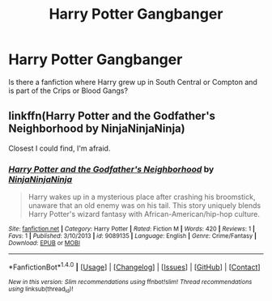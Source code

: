 #+TITLE: Harry Potter Gangbanger

* Harry Potter Gangbanger
:PROPERTIES:
:Author: mudblood19
:Score: 1
:DateUnix: 1499324539.0
:DateShort: 2017-Jul-06
:FlairText: Request
:END:
Is there a fanfiction where Harry grew up in South Central or Compton and is part of the Crips or Blood Gangs?


** linkffn(Harry Potter and the Godfather's Neighborhood by NinjaNinjaNinja)

Closest I could find, I'm afraid.
:PROPERTIES:
:Author: Hostiel
:Score: 1
:DateUnix: 1499382693.0
:DateShort: 2017-Jul-07
:END:

*** [[http://www.fanfiction.net/s/9089135/1/][*/Harry Potter and the Godfather's Neighborhood/*]] by [[https://www.fanfiction.net/u/4591373/NinjaNinjaNinja][/NinjaNinjaNinja/]]

#+begin_quote
  Harry wakes up in a mysterious place after crashing his broomstick, unaware that an old enemy was on his tail. This story uniquely blends Harry Potter's wizard fantasy with African-American/hip-hop culture.
#+end_quote

^{/Site/: [[http://www.fanfiction.net/][fanfiction.net]] *|* /Category/: Harry Potter *|* /Rated/: Fiction M *|* /Words/: 420 *|* /Reviews/: 1 *|* /Favs/: 1 *|* /Published/: 3/10/2013 *|* /id/: 9089135 *|* /Language/: English *|* /Genre/: Crime/Fantasy *|* /Download/: [[http://www.ff2ebook.com/old/ffn-bot/index.php?id=9089135&source=ff&filetype=epub][EPUB]] or [[http://www.ff2ebook.com/old/ffn-bot/index.php?id=9089135&source=ff&filetype=mobi][MOBI]]}

--------------

*FanfictionBot*^{1.4.0} *|* [[[https://github.com/tusing/reddit-ffn-bot/wiki/Usage][Usage]]] | [[[https://github.com/tusing/reddit-ffn-bot/wiki/Changelog][Changelog]]] | [[[https://github.com/tusing/reddit-ffn-bot/issues/][Issues]]] | [[[https://github.com/tusing/reddit-ffn-bot/][GitHub]]] | [[[https://www.reddit.com/message/compose?to=tusing][Contact]]]

^{/New in this version: Slim recommendations using/ ffnbot!slim! /Thread recommendations using/ linksub(thread_id)!}
:PROPERTIES:
:Author: FanfictionBot
:Score: 1
:DateUnix: 1499382748.0
:DateShort: 2017-Jul-07
:END:

